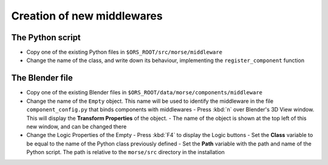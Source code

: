 Creation of new middlewares
===========================

The Python script
-----------------

-  Copy one of the existing Python files in ``$ORS_ROOT/src/morse/middleware``
-  Change the name of the class, and write down its behaviour, implementing the ``register_component`` function

The Blender file
----------------

- Copy one of the existing Blender files in ``$ORS_ROOT/data/morse/components/middleware``
- Change the name of the ``Empty`` object. This name will be used to identify the middleware in the file ``component_config.py`` that binds components with middlewares
  - Press :kbd:`n` over Blender's 3D View window. This will display the **Transform Properties** of the object.
  - The name of the object is shown at the top left of this new window, and can be changed there

- Change the Logic Properties of the Empty
  - Press :kbd:`F4` to display the Logic buttons
  - Set the **Class** variable to be equal to the name of the Python class previously defined
  - Set the **Path** variable with the path and name of the Python script. The path is relative to the ``morse/src`` directory in the installation
